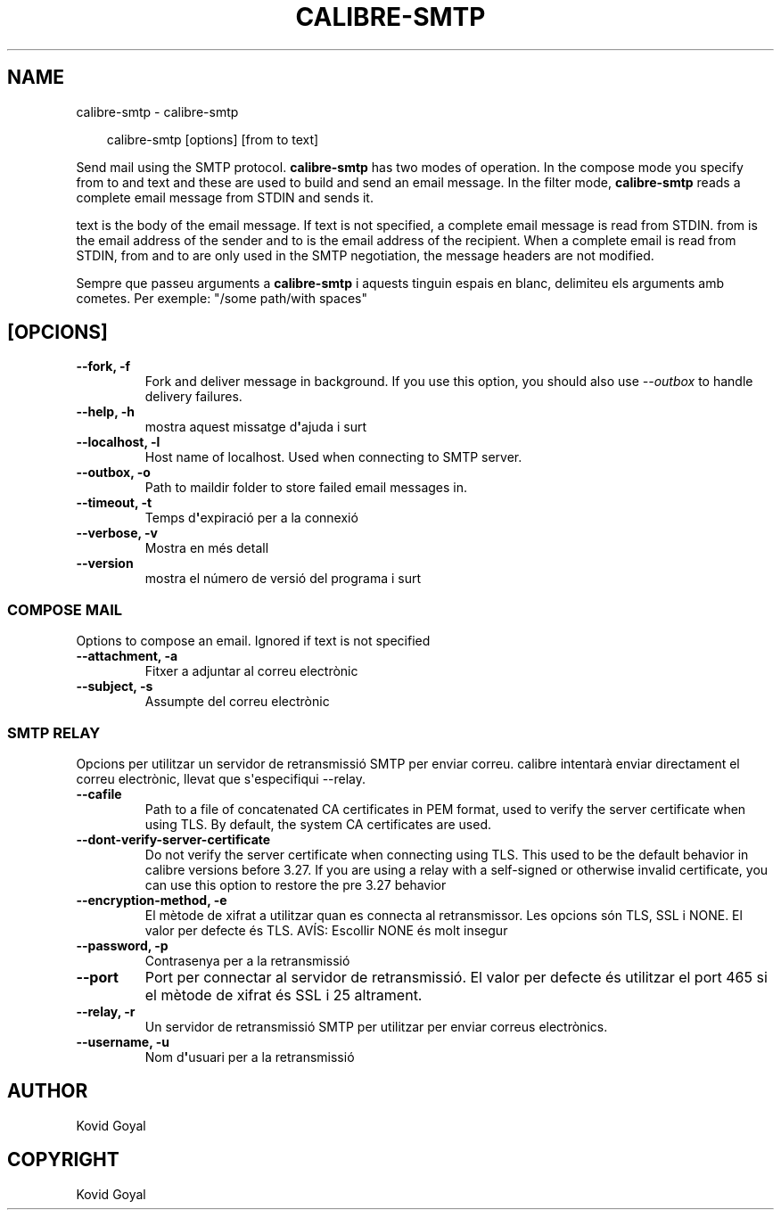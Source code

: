 .\" Man page generated from reStructuredText.
.
.
.nr rst2man-indent-level 0
.
.de1 rstReportMargin
\\$1 \\n[an-margin]
level \\n[rst2man-indent-level]
level margin: \\n[rst2man-indent\\n[rst2man-indent-level]]
-
\\n[rst2man-indent0]
\\n[rst2man-indent1]
\\n[rst2man-indent2]
..
.de1 INDENT
.\" .rstReportMargin pre:
. RS \\$1
. nr rst2man-indent\\n[rst2man-indent-level] \\n[an-margin]
. nr rst2man-indent-level +1
.\" .rstReportMargin post:
..
.de UNINDENT
. RE
.\" indent \\n[an-margin]
.\" old: \\n[rst2man-indent\\n[rst2man-indent-level]]
.nr rst2man-indent-level -1
.\" new: \\n[rst2man-indent\\n[rst2man-indent-level]]
.in \\n[rst2man-indent\\n[rst2man-indent-level]]u
..
.TH "CALIBRE-SMTP" "1" "de setembre 27, 2024" "7.19.0" "calibre"
.SH NAME
calibre-smtp \- calibre-smtp
.INDENT 0.0
.INDENT 3.5
.sp
.EX
calibre\-smtp [options] [from to text]
.EE
.UNINDENT
.UNINDENT
.sp
Send mail using the SMTP protocol. \fBcalibre\-smtp\fP has two modes of operation. In the
compose mode you specify from to and text and these are used to build and
send an email message. In the filter mode, \fBcalibre\-smtp\fP reads a complete email
message from STDIN and sends it.
.sp
text is the body of the email message.
If text is not specified, a complete email message is read from STDIN.
from is the email address of the sender and to is the email address
of the recipient. When a complete email is read from STDIN, from and to
are only used in the SMTP negotiation, the message headers are not modified.
.sp
Sempre que passeu arguments a \fBcalibre\-smtp\fP i aquests tinguin espais en blanc, delimiteu els arguments amb cometes. Per exemple: \(dq/some path/with spaces\(dq
.SH [OPCIONS]
.INDENT 0.0
.TP
.B \-\-fork, \-f
Fork and deliver message in background. If you use this option, you should also use \fI\%\-\-outbox\fP to handle delivery failures.
.UNINDENT
.INDENT 0.0
.TP
.B \-\-help, \-h
mostra aquest missatge d\fB\(aq\fPajuda i surt
.UNINDENT
.INDENT 0.0
.TP
.B \-\-localhost, \-l
Host name of localhost. Used when connecting to SMTP server.
.UNINDENT
.INDENT 0.0
.TP
.B \-\-outbox, \-o
Path to maildir folder to store failed email messages in.
.UNINDENT
.INDENT 0.0
.TP
.B \-\-timeout, \-t
Temps d\fB\(aq\fPexpiració per a la connexió
.UNINDENT
.INDENT 0.0
.TP
.B \-\-verbose, \-v
Mostra en més detall
.UNINDENT
.INDENT 0.0
.TP
.B \-\-version
mostra el número de versió del programa i surt
.UNINDENT
.SS COMPOSE MAIL
.sp
Options to compose an email. Ignored if text is not specified
.INDENT 0.0
.TP
.B \-\-attachment, \-a
Fitxer a adjuntar al correu electrònic
.UNINDENT
.INDENT 0.0
.TP
.B \-\-subject, \-s
Assumpte del correu electrònic
.UNINDENT
.SS SMTP RELAY
.sp
Opcions per utilitzar un servidor de retransmissió SMTP per enviar correu. calibre intentarà enviar directament el correu electrònic, llevat que s\(aqespecifiqui \-\-relay.
.INDENT 0.0
.TP
.B \-\-cafile
Path to a file of concatenated CA certificates in PEM format, used to verify the server certificate when using TLS. By default, the system CA certificates are used.
.UNINDENT
.INDENT 0.0
.TP
.B \-\-dont\-verify\-server\-certificate
Do not verify the server certificate when connecting using TLS. This used to be the default behavior in calibre versions before 3.27. If you are using a relay with a self\-signed or otherwise invalid certificate, you can use this option to restore the pre 3.27 behavior
.UNINDENT
.INDENT 0.0
.TP
.B \-\-encryption\-method, \-e
El mètode de xifrat a utilitzar quan es connecta al retransmissor. Les opcions són TLS, SSL i NONE. El valor per defecte és TLS. AVÍS: Escollir NONE és molt insegur
.UNINDENT
.INDENT 0.0
.TP
.B \-\-password, \-p
Contrasenya per a la retransmissió
.UNINDENT
.INDENT 0.0
.TP
.B \-\-port
Port per connectar al servidor de retransmissió. El valor per defecte és utilitzar el port 465 si el mètode de xifrat és SSL i 25 altrament.
.UNINDENT
.INDENT 0.0
.TP
.B \-\-relay, \-r
Un servidor de retransmissió SMTP per utilitzar per enviar correus electrònics.
.UNINDENT
.INDENT 0.0
.TP
.B \-\-username, \-u
Nom d\fB\(aq\fPusuari per a la retransmissió
.UNINDENT
.SH AUTHOR
Kovid Goyal
.SH COPYRIGHT
Kovid Goyal
.\" Generated by docutils manpage writer.
.

